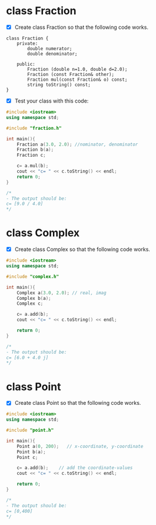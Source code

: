 * class Fraction

- [X] Create class Fraction so that the following code works.

#+BEGIN_SRC plantuml :file img/fraction.png
class Fraction {
	private:
		double numerator;
		double denominator;

	public:
		Fraction (double n=1.0, double d=2.0);
		Fraction (const Fraction& other);
		Fraction mul(const Fraction& o) const;
		string toString() const;
}
#+END_SRC

#+attr_latex: :width 120px :height 120px
[[file:img/fraction.png]]


- [X] Test your class with this code:
#+BEGIN_SRC cpp
#include <iostream>
using namespace std;

#include "fraction.h"

int main(){
	Fraction a(3.0, 2.0); //nominator, denominator
	Fraction b(a);
	Fraction c;

	c= a.mul(b);
	cout << "c= " << c.toString() << endl;
	return 0;
}

/*
- The output should be:
c= [9.0 / 4.0]
*/
#+END_SRC

* class Complex
- [X] Create class Complex so that the following code works.

#+BEGIN_SRC cpp
#include <iostream>
using namespace std;

#include "complex.h"

int main(){
	Complex a(3.0, 2.0); // real, imag
	Complex b(a);
	Complex c;

	c= a.add(b);
	cout << "c= " << c.toString() << endl;

	return 0;
}

/*
- The output should be:
c= [6.0 + 4.0 j]
*/
#+END_SRC

* class Point
- [X] Create class Point so that the following code works.

#+BEGIN_SRC cpp
#include <iostream>
using namespace std;

#include "point.h"

int main(){
	Point a(0, 200);   // x-coordinate, y-coordinate
	Point b(a);
	Point c;

	c= a.add(b);	// add the coordinate-values
	cout << "c= " << c.toString() << endl;

	return 0;
}

/*
- The output should be:
c= [0,400]
*/
#+END_SRC
